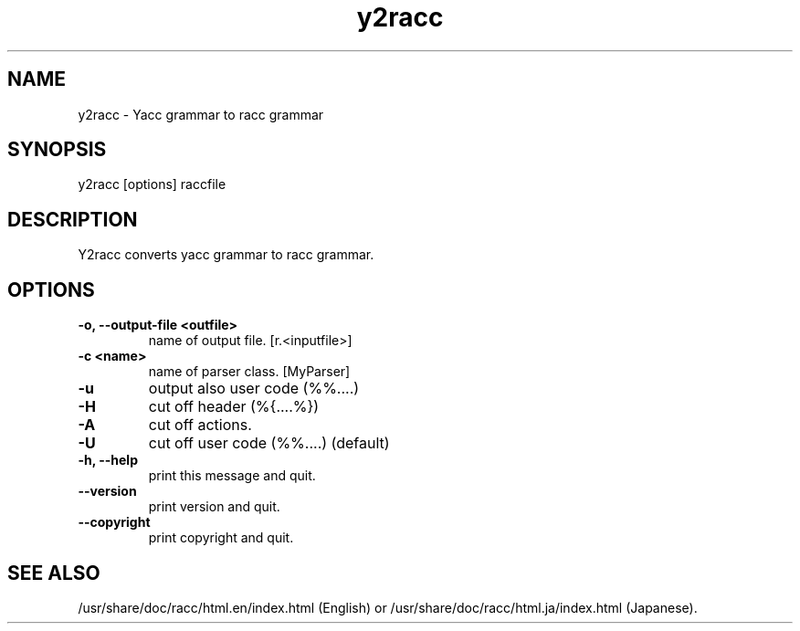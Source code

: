 .\" DO NOT MODIFY THIS FILE! it was generated by rd2
.TH y2racc 1 "April 2005"
.SH NAME
.PP
y2racc \- Yacc grammar to racc grammar
.SH SYNOPSIS
.PP
y2racc [options] raccfile
.SH DESCRIPTION
.PP
Y2racc converts yacc grammar to racc grammar.
.SH OPTIONS
.TP
.fi
.B
\-o, \-\-output\-file <outfile>
name of output file.  [r.<inputfile>]
.TP
.fi
.B
\-c <name>
name of parser class.  [MyParser]
.TP
.fi
.B
\-u
output also user code (%%....)
.TP
.fi
.B
\-H
cut off header (%{....%})
.TP
.fi
.B
\-A
cut off actions.
.TP
.fi
.B
\-U
cut off user code (%%....) (default)
.TP
.fi
.B
\-h, \-\-help
print this message and quit.
.TP
.fi
.B
\-\-version
print version and quit.
.TP
.fi
.B
\-\-copyright
print copyright and quit.
.SH SEE ALSO
.PP
/usr/share/doc/racc/html.en/index.html (English) or
/usr/share/doc/racc/html.ja/index.html (Japanese).

